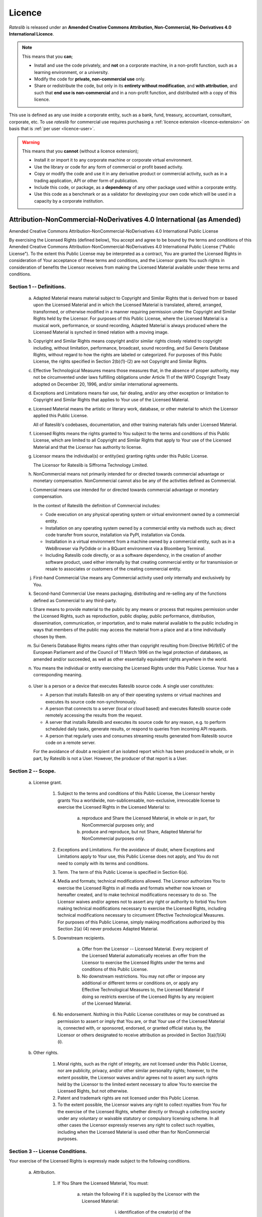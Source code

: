 .. _licence-doc:

*******
Licence
*******

*Rateslib* is released under an **Amended Creative Commons Attribution, Non-Commercial,
No-Derivatives 4.0 International Licence**.

.. raw:: html

   <span style="font-size:1.5em;font-weight:bold;">Academic and home educational use:</span> <span style="color:green; font-size: 1.5em; font-weight:bold;">FREE to use and modify.</span>

.. note::

   This means that you **can**;

   - Install and use the code privately, and **not** on a corporate machine, in a non-profit function,
     such as a learning environment, or a university.
   - Modify the code for **private, non-commercial use** only.
   - Share or redistribute the code, but only in its **entirety without modification**, and **with attribution**,
     and such that **end use is non-commercial** and in a non-profit function, and distributed
     with a copy of this licence.

.. raw:: html

   <span style="font-size:1.5em;font-weight:bold;">Commercial Use:</span> <span style="color:red; font-size: 1.5em; font-weight:bold;">Not licensed.</span>
   <a class="purchase-btn" href="i_purchase.html">Purchase User Licences</a>

This use is defined as any use inside a corporate entity, such as a bank, fund, treasury,
accountant, consultant, corporate, etc. To use *rateslib* for commercial use requires purchasing
a :ref:`licence extension <licence-extension>` on basis that is :ref:`per user <licence-user>`.


.. warning::

   This means that you **cannot** (without a licence extension);

   - Install it or import it to any corporate machine or corporate virtual environment.
   - Use the library or code for any form of commercial or profit based activity.
   - Copy or modify the code and use it in any derivative product or commercial activity,
     such as in a trading application, API or other form of publication.
   - Include this code, or package, as a **dependency** of any other package used within
     a corporate entity.
   - Use this code as a benchmark or as a validator for developing your own code
     which will be used in a capacity by a corporate institution.


Attribution-NonCommercial-NoDerivatives 4.0 International (as Amended)
======================================================================

Amended Creative Commons Attribution-NonCommercial-NoDerivatives 4.0
International Public License

By exercising the Licensed Rights (defined below), You accept and agree
to be bound by the terms and conditions of this Amended Creative Commons
Attribution-NonCommercial-NoDerivatives 4.0 International Public
License ("Public License"). To the extent this Public License may be
interpreted as a contract, You are granted the Licensed Rights in
consideration of Your acceptance of these terms and conditions, and the
Licensor grants You such rights in consideration of benefits the
Licensor receives from making the Licensed Material available under
these terms and conditions.


Section 1 -- Definitions.
-------------------------

  a. Adapted Material means material subject to Copyright and Similar
     Rights that is derived from or based upon the Licensed Material
     and in which the Licensed Material is translated, altered,
     arranged, transformed, or otherwise modified in a manner requiring
     permission under the Copyright and Similar Rights held by the
     Licensor. For purposes of this Public License, where the Licensed
     Material is a musical work, performance, or sound recording,
     Adapted Material is always produced where the Licensed Material is
     synched in timed relation with a moving image.

  b. Copyright and Similar Rights means copyright and/or similar rights
     closely related to copyright including, without limitation,
     performance, broadcast, sound recording, and Sui Generis Database
     Rights, without regard to how the rights are labeled or
     categorized. For purposes of this Public License, the rights
     specified in Section 2(b)(1)-(2) are not Copyright and Similar
     Rights.

  c. Effective Technological Measures means those measures that, in the
     absence of proper authority, may not be circumvented under laws
     fulfilling obligations under Article 11 of the WIPO Copyright
     Treaty adopted on December 20, 1996, and/or similar international
     agreements.

  d. Exceptions and Limitations means fair use, fair dealing, and/or
     any other exception or limitation to Copyright and Similar Rights
     that applies to Your use of the Licensed Material.

  e. Licensed Material means the artistic or literary work, database,
     or other material to which the Licensor applied this Public
     License.

     All of Rateslib's codebases, documentation, and other training
     materials falls under Licensed Material.

  f. Licensed Rights means the rights granted to You subject to the
     terms and conditions of this Public License, which are limited to
     all Copyright and Similar Rights that apply to Your use of the
     Licensed Material and that the Licensor has authority to license.

  g. Licensor means the individual(s) or entity(ies) granting rights
     under this Public License.

     The Licensor for Rateslib is Siffrorna Technology Limited.

  h. NonCommercial means not primarily intended for or directed towards
     commercial advantage or monetary compensation. NonCommercial cannot
     also be any of the activities defined as Commercial.

  i. Commercial means use intended for or directed towards commercial
     advantage or monetary compensation.

     In the context of Rateslib the definition of Commercial includes:

     - Code execution on any physical operating system or virtual
       environment owned by a commercial entity.
     - Installation on any operating system owned by a commercial entity via
       methods such as; direct code transfer from source, installation via PyPI,
       installation via Conda.
     - Installation in a virtual environment from a machine
       owned by a commercial entity, such as in a WebBrowser via PyOdide or
       in a BQuant environment via a Bloomberg Terminal.
     - Including Rateslib code directly, or as a software dependency, in the
       creation of another software product, used either internally by that
       creating commercial entity or for transmission or resale to
       associates or customers of the creating commercial entity.

  j. First-hand Commercial Use means any Commercial activity used only
     internally and exclusively by You.

  k. Second-hand Commercial Use means packaging, distributing and
     re-selling any of the functions defined as Commercial to any
     third-party.

  l. Share means to provide material to the public by any means or
     process that requires permission under the Licensed Rights, such
     as reproduction, public display, public performance, distribution,
     dissemination, communication, or importation, and to make material
     available to the public including in ways that members of the
     public may access the material from a place and at a time
     individually chosen by them.

  m. Sui Generis Database Rights means rights other than copyright
     resulting from Directive 96/9/EC of the European Parliament and of
     the Council of 11 March 1996 on the legal protection of databases,
     as amended and/or succeeded, as well as other essentially
     equivalent rights anywhere in the world.

  n. You means the individual or entity exercising the Licensed Rights
     under this Public License. Your has a corresponding meaning.

.. _licence-user:

  o. User is a person or a device that executes Rateslib source code.
     A single user constitutes:

     - A person that installs Rateslib on any of their operating systems
       or virtual machines and executes its source code non-synchronously.
     - A person that connects to a server (local or cloud based) and
       executes Rateslib source code remotely accessing the results from
       the request.
     - A server that installs Rateslib and executes its source code for
       any reason, e.g. to perform scheduled daily tasks, generate results,
       or respond to queries from incoming API requests.
     - A person that regularly uses and consumes streaming results
       generated from Rateslib source code on a remote server.

     For the avoidance of doubt a recipient of an isolated report which
     has been produced in whole, or in part, by Rateslib is not a User. However,
     the producer of that report is a User.


Section 2 -- Scope.
-------------------

.. _licence-2a1:

  a. License grant.

       1. Subject to the terms and conditions of this Public License,
          the Licensor hereby grants You a worldwide,
          non-sublicensable, non-exclusive, irrevocable license to
          exercise the Licensed Rights in the Licensed Material to:

            a. reproduce and Share the Licensed Material, in whole or
               in part, for NonCommercial purposes only; and

            b. produce and reproduce, but not Share, Adapted Material
               for NonCommercial purposes only.

       2. Exceptions and Limitations. For the avoidance of doubt, where
          Exceptions and Limitations apply to Your use, this Public
          License does not apply, and You do not need to comply with
          its terms and conditions.

       3. Term. The term of this Public License is specified in Section
          6(a).

       4. Media and formats; technical modifications allowed. The
          Licensor authorizes You to exercise the Licensed Rights in
          all media and formats whether now known or hereafter created,
          and to make technical modifications necessary to do so. The
          Licensor waives and/or agrees not to assert any right or
          authority to forbid You from making technical modifications
          necessary to exercise the Licensed Rights, including
          technical modifications necessary to circumvent Effective
          Technological Measures. For purposes of this Public License,
          simply making modifications authorized by this Section 2(a)
          (4) never produces Adapted Material.

       5. Downstream recipients.

            a. Offer from the Licensor -- Licensed Material. Every
               recipient of the Licensed Material automatically
               receives an offer from the Licensor to exercise the
               Licensed Rights under the terms and conditions of this
               Public License.

            b. No downstream restrictions. You may not offer or impose
               any additional or different terms or conditions on, or
               apply any Effective Technological Measures to, the
               Licensed Material if doing so restricts exercise of the
               Licensed Rights by any recipient of the Licensed
               Material.

       6. No endorsement. Nothing in this Public License constitutes or
          may be construed as permission to assert or imply that You
          are, or that Your use of the Licensed Material is, connected
          with, or sponsored, endorsed, or granted official status by,
          the Licensor or others designated to receive attribution as
          provided in Section 3(a)(1)(A)(i).

  b. Other rights.

       1. Moral rights, such as the right of integrity, are not
          licensed under this Public License, nor are publicity,
          privacy, and/or other similar personality rights; however, to
          the extent possible, the Licensor waives and/or agrees not to
          assert any such rights held by the Licensor to the limited
          extent necessary to allow You to exercise the Licensed
          Rights, but not otherwise.

       2. Patent and trademark rights are not licensed under this
          Public License.

       3. To the extent possible, the Licensor waives any right to
          collect royalties from You for the exercise of the Licensed
          Rights, whether directly or through a collecting society
          under any voluntary or waivable statutory or compulsory
          licensing scheme. In all other cases the Licensor expressly
          reserves any right to collect such royalties, including when
          the Licensed Material is used other than for NonCommercial
          purposes.


Section 3 -- License Conditions.
--------------------------------

Your exercise of the Licensed Rights is expressly made subject to the
following conditions.

  a. Attribution.

       1. If You Share the Licensed Material, You must:

            a. retain the following if it is supplied by the Licensor
               with the Licensed Material:

                 i. identification of the creator(s) of the Licensed
                    Material and any others designated to receive
                    attribution, in any reasonable manner requested by
                    the Licensor (including by pseudonym if
                    designated);

                ii. a copyright notice;

               iii. a notice that refers to this Public License;

                iv. a notice that refers to the disclaimer of
                    warranties;

                 v. a URI or hyperlink to the Licensed Material to the
                    extent reasonably practicable;

            b. indicate if You modified the Licensed Material and
               retain an indication of any previous modifications; and

            c. indicate the Licensed Material is licensed under this
               Public License, and include the text of, or the URI or
               hyperlink to, this Public License.

          For the avoidance of doubt, You do not have permission under
          this Public License to Share Adapted Material.

       2. You may satisfy the conditions in Section 3(a)(1) in any
          reasonable manner based on the medium, means, and context in
          which You Share the Licensed Material. For example, it may be
          reasonable to satisfy the conditions by providing a URI or
          hyperlink to a resource that includes the required
          information.

       3. If requested by the Licensor, You must remove any of the
          information required by Section 3(a)(1)(A) to the extent
          reasonably practicable.


Section 4 -- Sui Generis Database Rights.
-----------------------------------------

Where the Licensed Rights include Sui Generis Database Rights that
apply to Your use of the Licensed Material:

  a. for the avoidance of doubt, Section 2(a)(1) grants You the right
     to extract, reuse, reproduce, and Share all or a substantial
     portion of the contents of the database for NonCommercial purposes
     only and provided You do not Share Adapted Material;

  b. if You include all or a substantial portion of the database
     contents in a database in which You have Sui Generis Database
     Rights, then the database in which You have Sui Generis Database
     Rights (but not its individual contents) is Adapted Material; and

  c. You must comply with the conditions in Section 3(a) if You Share
     all or a substantial portion of the contents of the database.

For the avoidance of doubt, this Section 4 supplements and does not
replace Your obligations under this Public License where the Licensed
Rights include other Copyright and Similar Rights.


Section 5 -- Disclaimer of Warranties and Limitation of Liability.
------------------------------------------------------------------

  a. UNLESS OTHERWISE SEPARATELY UNDERTAKEN BY THE LICENSOR, TO THE
     EXTENT POSSIBLE, THE LICENSOR OFFERS THE LICENSED MATERIAL AS-IS
     AND AS-AVAILABLE, AND MAKES NO REPRESENTATIONS OR WARRANTIES OF
     ANY KIND CONCERNING THE LICENSED MATERIAL, WHETHER EXPRESS,
     IMPLIED, STATUTORY, OR OTHER. THIS INCLUDES, WITHOUT LIMITATION,
     WARRANTIES OF TITLE, MERCHANTABILITY, FITNESS FOR A PARTICULAR
     PURPOSE, NON-INFRINGEMENT, ABSENCE OF LATENT OR OTHER DEFECTS,
     ACCURACY, OR THE PRESENCE OR ABSENCE OF ERRORS, WHETHER OR NOT
     KNOWN OR DISCOVERABLE. WHERE DISCLAIMERS OF WARRANTIES ARE NOT
     ALLOWED IN FULL OR IN PART, THIS DISCLAIMER MAY NOT APPLY TO YOU.

  b. TO THE EXTENT POSSIBLE, IN NO EVENT WILL THE LICENSOR BE LIABLE
     TO YOU ON ANY LEGAL THEORY (INCLUDING, WITHOUT LIMITATION,
     NEGLIGENCE) OR OTHERWISE FOR ANY DIRECT, SPECIAL, INDIRECT,
     INCIDENTAL, CONSEQUENTIAL, PUNITIVE, EXEMPLARY, OR OTHER LOSSES,
     COSTS, EXPENSES, OR DAMAGES ARISING OUT OF THIS PUBLIC LICENSE OR
     USE OF THE LICENSED MATERIAL, EVEN IF THE LICENSOR HAS BEEN
     ADVISED OF THE POSSIBILITY OF SUCH LOSSES, COSTS, EXPENSES, OR
     DAMAGES. WHERE A LIMITATION OF LIABILITY IS NOT ALLOWED IN FULL OR
     IN PART, THIS LIMITATION MAY NOT APPLY TO YOU.

  c. The disclaimer of warranties and limitation of liability provided
     above shall be interpreted in a manner that, to the extent
     possible, most closely approximates an absolute disclaimer and
     waiver of all liability.


Section 6 -- Term and Termination.
----------------------------------

  a. This Public License applies for the term of the Copyright and
     Similar Rights licensed here. However, if You fail to comply with
     this Public License, then Your rights under this Public License
     terminate automatically.

  b. Where Your right to use the Licensed Material has terminated under
     Section 6(a), it reinstates:

       1. automatically as of the date the violation is cured, provided
          it is cured within 30 days of Your discovery of the
          violation; or

       2. upon express reinstatement by the Licensor.

     For the avoidance of doubt, this Section 6(b) does not affect any
     right the Licensor may have to seek remedies for Your violations
     of this Public License.

  c. For the avoidance of doubt, the Licensor may also offer the
     Licensed Material under separate terms or conditions or stop
     distributing the Licensed Material at any time; however, doing so
     will not terminate this Public License.

  d. Sections 1, 5, 6, 7, and 8 survive termination of this Public
     License.


Section 7 -- Other Terms and Conditions.
----------------------------------------

  a. The Licensor shall not be bound by any additional or different
     terms or conditions communicated by You unless expressly agreed.

  b. Any arrangements, understandings, or agreements regarding the
     Licensed Material not stated herein are separate from and
     independent of the terms and conditions of this Public License.


Section 8 -- Interpretation.
----------------------------

  a. For the avoidance of doubt, this Public License does not, and
     shall not be interpreted to, reduce, limit, restrict, or impose
     conditions on any use of the Licensed Material that could lawfully
     be made without permission under this Public License.

  b. To the extent possible, if any provision of this Public License is
     deemed unenforceable, it shall be automatically reformed to the
     minimum extent necessary to make it enforceable. If the provision
     cannot be reformed, it shall be severed from this Public License
     without affecting the enforceability of the remaining terms and
     conditions.

  c. No term or condition of this Public License will be waived and no
     failure to comply consented to unless expressly agreed to by the
     Licensor.

  d. Nothing in this Public License constitutes or may be interpreted
     as a limitation upon, or waiver of, any privileges and immunities
     that apply to the Licensor or You, including from the legal
     processes of any jurisdiction or authority.

.. _licence-extension:

Section 9 -- Commercial Licence Extension
-------------------------------------------

  a. The Licensor may grant explicitly, or for a royalty fee,
     a specific amendment to this licence which permits
     :ref:`Section 2.a) 1.b) <licence-2a1>` for Commercial purposes as well as
     NonCommercial.

  b. For the avoidance of doubt :ref:`Section 2.a) 1.a) <licence-2a1>` is not
     amended under a Commercial Licence Extension. This provides
     the distinction between First-Hand Commercial Use and
     Second-Hand Commercial Use, the former being permitted
     under a Commercial Licence Extension, whilst the latter
     remains prohibited.

  c. Commercial Licence Extensions may be granted to an entire
     commercial entity or per User. In the case a Commercial
     Licence Extension is granted per User the definition of
     :ref:`User <licence-user>` is as given in Section 1.

  d. Commercial Licence Extensions are granted with their own
     terms of contract which often involve a negotiated fee
     and a date of expiration at which point the licence reverts
     back to the NonCommercial version.
